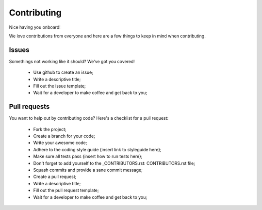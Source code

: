 ==============
 Contributing
==============
Nice having you onboard!

We love contributions from everyone and here are a few things to keep in mind when contributing.

Issues
======
Somethings not working like it should? We've got you covered!

 * Use github to create an issue;
 * Write a descriptive title;
 * Fill out the issue template;
 * Wait for a developer to make coffee and get back to you;

Pull requests
=============
You want to help out by contributing code? Here's a checklist for a pull request:

 * Fork the project;
 * Create a branch for your code;
 * Write your awesome code;
 * Adhere to the coding style guide {insert link to styleguide here};
 * Make sure all tests pass {insert how to run tests here};
 * Don't forget to add yourself to the _CONTRIBUTORS.rst: CONTRIBUTORS.rst file;
 * Squash commits and provide a sane commit message;
 * Create a pull request;
 * Write a descriptive title;
 * Fill out the pull request template;
 * Wait for a developer to make coffee and get back to you;

